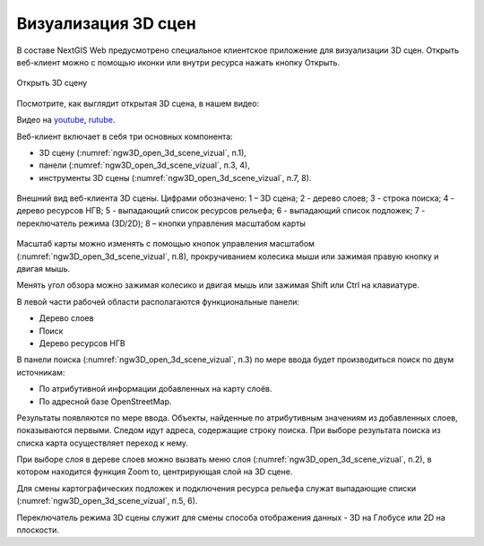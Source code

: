 .. sectionauthor:: Роман Гайнуллов <roman.gainullov@nextgis.ru>

.. _ngw_3d_visualization:

Визуализация 3D сцен
====================

В составе NextGIS Web предусмотрено специальное клиентское приложение для визуализации 3D сцен. 
Открыть веб-клиент можно с помощью иконки |open_3d_scene_icon| или внутри ресурса нажать кнопку Открыть.

.. |open_3d_scene_icon| image:: _static/open_3d_scene_icon.png

.. figure:: _static/ngw3D_open_3d_scene_vizual_ru.png
   :name: ngw3D_open_3d_scene_vizual
   :align: center
   :width: 20cm

   Открыть 3D сцену

Посмотрите, как выглядит открытая 3D сцена, в нашем видео:

.. raw:: html

   <iframe width="560" height="315" src="https://rutube.ru/play/embed/411e9116c5a9957f03739fd6521efd5c/" frameBorder="0" allow="clipboard-write; autoplay" webkitAllowFullScreen mozallowfullscreen allowFullScreen></iframe>

Видео на `youtube <https://youtu.be/vuRxhAOsI2M>`_, `rutube <https://rutube.ru/video/411e9116c5a9957f03739fd6521efd5c/>`_.

Веб-клиент включает в себя три основных компонента: 

* 3D сцену (:numref:`ngw3D_open_3d_scene_vizual`, п.1), 
* панели (:numref:`ngw3D_open_3d_scene_vizual`, п.3, 4), 
* инструменты 3D сцены (:numref:`ngw3D_open_3d_scene_vizual`, п.7, 8).

.. figure:: _static/ngw3D__3d_scene_vizual.png
   :name: ngw3D_3d_scene_vizual
   :align: center
   :width: 20cm

   Внешний вид веб-клиента 3D сцены. Цифрами обозначено: 1 – 3D сцена; 2 - дерево слоев; 3 - строка поиска; 4 - дерево ресурсов НГВ; 
   5 - выпадающий список ресурсов рельефа; 6 - выпадающий список подложек; 7 - переключатель режима (3D/2D); 8 – кнопки управления масштабом карты

Масштаб карты можно изменять с помощью кнопок управления масштабом (:numref:`ngw3D_open_3d_scene_vizual`, п.8), прокручиванием колесика мыши или зажимая правую кнопку и двигая мышь.

Менять угол обзора можно зажимая колесико и двигая мышь или зажимая Shift или Ctrl на клавиатуре.

В левой части рабочей области располагаются функциональные панели:

* Дерево слоев
* Поиск
* Дерево ресурсов НГВ

В панели поиска (:numref:`ngw3D_open_3d_scene_vizual`, п.3) по мере ввода будет производиться поиск по двум источникам:

* По атрибутивной информации добавленных на карту слоёв.
* По адресной базе OpenStreetMap.


Результаты появляются по мере ввода. Объекты, найденные по атрибутивным значениям из добавленных слоев, показываются первыми. 
Следом идут адреса, содержащие строку поиска. При выборе результата поиска из списка карта осуществляет переход к нему.

При выборе слоя в дереве слоев можно вызвать меню слоя (:numref:`ngw3D_open_3d_scene_vizual`, п.2), в котором находится функция Zoom to, центрирующая слой на 3D сцене.

Для смены картографических подложек и подключения ресурса рельефа служат выпадающие списки (:numref:`ngw3D_open_3d_scene_vizual`, п.5, 6).

Переключатель режима 3D сцены служит для смены способа отображения данных - 3D на Глобусе или 2D на плоскости. 
